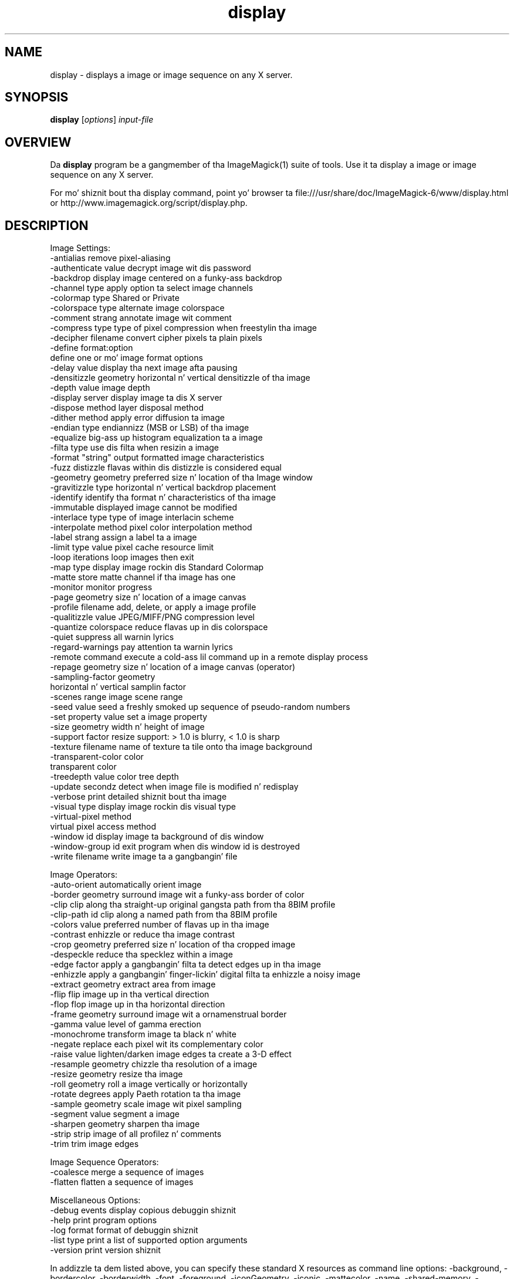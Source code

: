 .TH display 1 "Date: 2009/01/10 01:00:00" "ImageMagick"
.SH NAME
display \- displays a image or image sequence on any X server.
.SH SYNOPSIS
.TP
\fBdisplay\fP [\fIoptions\fP] \fIinput-file\fP
.SH OVERVIEW
Da \fBdisplay\fP program be a gangmember of tha ImageMagick(1) suite of tools.  Use it ta display a image or image sequence on any X server.

For mo' shiznit bout tha display command, point yo' browser ta file:///usr/share/doc/ImageMagick-6/www/display.html or http://www.imagemagick.org/script/display.php.
.SH DESCRIPTION
Image Settings:
  \-antialias           remove pixel-aliasing
  \-authenticate value  decrypt image wit dis password
  \-backdrop            display image centered on a funky-ass backdrop
  \-channel type        apply option ta select image channels
  \-colormap type       Shared or Private
  \-colorspace type     alternate image colorspace
  \-comment strang      annotate image wit comment
  \-compress type       type of pixel compression when freestylin tha image
  \-decipher filename   convert cipher pixels ta plain pixels
  \-define format:option
                       define one or mo' image format options
  \-delay value         display tha next image afta pausing
  \-densitizzle geometry    horizontal n' vertical densitizzle of tha image
  \-depth value         image depth
  \-display server      display image ta dis X server
  \-dispose method      layer disposal method
  \-dither method       apply error diffusion ta image
  \-endian type         endiannizz (MSB or LSB) of tha image
  \-equalize            big-ass up histogram equalization ta a image
  \-filta type         use dis filta when resizin a image
  \-format "string"     output formatted image characteristics
  \-fuzz distizzle       flavas within dis distizzle is considered equal
  \-geometry geometry   preferred size n' location of tha Image window
  \-gravitizzle type        horizontal n' vertical backdrop placement
  \-identify            identify tha format n' characteristics of tha image
  \-immutable           displayed image cannot be modified
  \-interlace type      type of image interlacin scheme
  \-interpolate method  pixel color interpolation method
  \-label strang        assign a label ta a image
  \-limit type value    pixel cache resource limit
  \-loop iterations     loop images then exit
  \-map type            display image rockin dis Standard Colormap
  \-matte               store matte channel if tha image has one
  \-monitor             monitor progress
  \-page geometry       size n' location of a image canvas
  \-profile filename    add, delete, or apply a image profile
  \-qualitizzle value       JPEG/MIFF/PNG compression level
  \-quantize colorspace reduce flavas up in dis colorspace
  \-quiet               suppress all warnin lyrics
  \-regard-warnings     pay attention ta warnin lyrics
  \-remote command      execute a cold-ass lil command up in a remote display process
  \-repage geometry     size n' location of a image canvas (operator)
  \-sampling-factor geometry
                       horizontal n' vertical samplin factor
  \-scenes range        image scene range
  \-seed value          seed a freshly smoked up sequence of pseudo-random numbers
  \-set property value  set a image property
  \-size geometry       width n' height of image
  \-support factor      resize support: > 1.0 is blurry, < 1.0 is sharp
  \-texture filename    name of texture ta tile onto tha image background
  \-transparent-color color
                       transparent color
  \-treedepth value     color tree depth
  \-update secondz      detect when image file is modified n' redisplay
  \-verbose             print detailed shiznit bout tha image
  \-visual type         display image rockin dis visual type
  \-virtual-pixel method
                       virtual pixel access method
  \-window id           display image ta background of dis window
  \-window-group id     exit program when dis window id is destroyed
  \-write filename      write image ta a gangbangin' file

Image Operators:
  \-auto-orient         automatically orient image
  \-border geometry     surround image wit a funky-ass border of color
  \-clip                clip along tha straight-up original gangsta path from tha 8BIM profile
  \-clip-path id        clip along a named path from tha 8BIM profile
  \-colors value        preferred number of flavas up in tha image
  \-contrast            enhizzle or reduce tha image contrast
  \-crop geometry       preferred size n' location of tha cropped image
  \-despeckle           reduce tha specklez within a image
  \-edge factor         apply a gangbangin' filta ta detect edges up in tha image
  \-enhizzle             apply a gangbangin' finger-lickin' digital filta ta enhizzle a noisy image
  \-extract geometry    extract area from image
  \-flip                flip image up in tha vertical direction
  \-flop                flop image up in tha horizontal direction
  \-frame geometry      surround image wit a ornamenstrual border
  \-gamma value         level of gamma erection
  \-monochrome          transform image ta black n' white
  \-negate              replace each pixel wit its complementary color
  \-raise value         lighten/darken image edges ta create a 3-D effect
  \-resample geometry   chizzle tha resolution of a image
  \-resize geometry     resize tha image
  \-roll geometry       roll a image vertically or horizontally
  \-rotate degrees      apply Paeth rotation ta tha image
  \-sample geometry     scale image wit pixel sampling
  \-segment value       segment a image
  \-sharpen geometry    sharpen tha image
  \-strip               strip image of all profilez n' comments
  \-trim                trim image edges

Image Sequence Operators:
  \-coalesce            merge a sequence of images
  \-flatten             flatten a sequence of images

Miscellaneous Options:
  \-debug events        display copious debuggin shiznit
  \-help                print program options
  \-log format          format of debuggin shiznit
  \-list type           print a list of supported option arguments
  \-version             print version shiznit

In addizzle ta dem listed above, you can specify these standard X resources as command line options:  \-background, \-bordercolor, \-borderwidth, \-font, \-foreground, \-iconGeometry, \-iconic, \-mattecolor, \-name, \-shared-memory, \-usePixmap, or \-title.

By default, tha image format of `file' is determined by its magic number n' shit.  To specify a particular image format, precede tha filename wit a image format name n' a cold-ass lil colon (i.e. ps:image) or specify tha image type as tha filename suffix (i.e. image.ps).  Specify 'file' as '-' fo' standard input or output.

Buttons: 
  1    press ta map or unmap tha Command widget
  2    press n' drag ta magnify a region of a image
  3    press ta load a image from a visual image directory
.SH NOTE
Da display program defaults ta tha X screen resolution. I aint talkin' bout chicken n' gravy biatch.  To display vector formats at they intended size, override tha default resolution:

  display -densitizzle 72 drawing.svg
.SH SEE ALSO
ImageMagick(1)

.SH COPYRIGHT

\fBCopyright (C) 1999-2013 ImageMagick Studio LLC fo' realz. Additionizzle copyrights n' licenses apply ta dis software, peep file:///usr/share/doc/ImageMagick-6/www/license.html or http://www.imagemagick.org/script/license.php\fP
